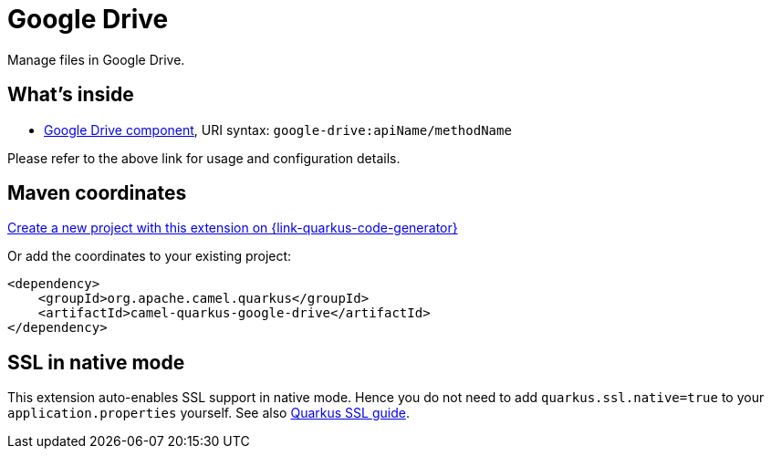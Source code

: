 // Do not edit directly!
// This file was generated by camel-quarkus-maven-plugin:update-extension-doc-page
[id="extensions-google-drive"]
= Google Drive
:page-aliases: extensions/google-drive.adoc
:linkattrs:
:cq-artifact-id: camel-quarkus-google-drive
:cq-native-supported: true
:cq-status: Stable
:cq-status-deprecation: Stable
:cq-description: Manage files in Google Drive.
:cq-deprecated: false
:cq-jvm-since: 1.0.0
:cq-native-since: 1.0.0

ifeval::[{doc-show-badges} == true]
[.badges]
[.badge-key]##JVM since##[.badge-supported]##1.0.0## [.badge-key]##Native since##[.badge-supported]##1.0.0##
endif::[]

Manage files in Google Drive.

[id="extensions-google-drive-whats-inside"]
== What's inside

* xref:{cq-camel-components}::google-drive-component.adoc[Google Drive component], URI syntax: `google-drive:apiName/methodName`

Please refer to the above link for usage and configuration details.

[id="extensions-google-drive-maven-coordinates"]
== Maven coordinates

https://{link-quarkus-code-generator}/?extension-search=camel-quarkus-google-drive[Create a new project with this extension on {link-quarkus-code-generator}, window="_blank"]

Or add the coordinates to your existing project:

[source,xml]
----
<dependency>
    <groupId>org.apache.camel.quarkus</groupId>
    <artifactId>camel-quarkus-google-drive</artifactId>
</dependency>
----
ifeval::[{doc-show-user-guide-link} == true]
Check the xref:user-guide/index.adoc[User guide] for more information about writing Camel Quarkus applications.
endif::[]

[id="extensions-google-drive-ssl-in-native-mode"]
== SSL in native mode

This extension auto-enables SSL support in native mode. Hence you do not need to add
`quarkus.ssl.native=true` to your `application.properties` yourself. See also
https://quarkus.io/guides/native-and-ssl[Quarkus SSL guide].
